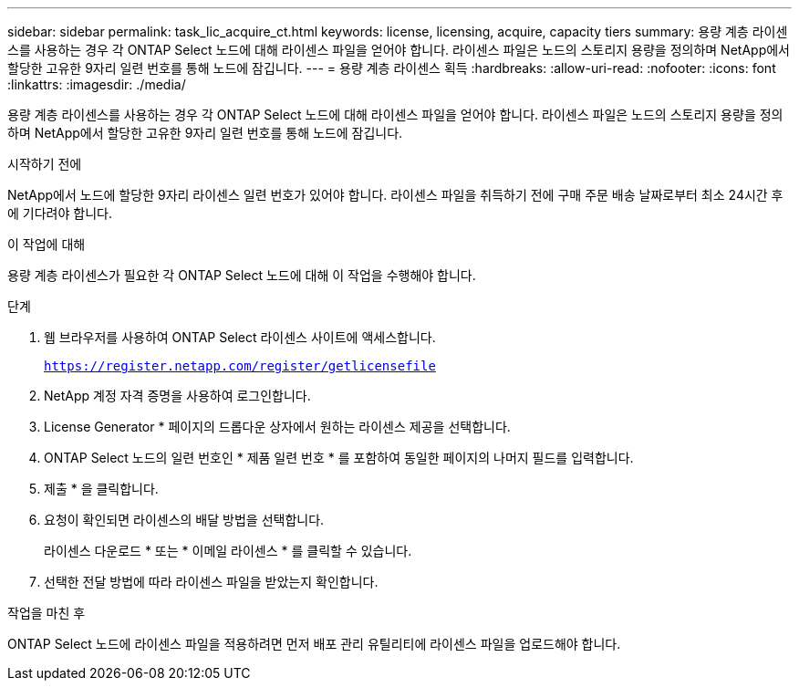 ---
sidebar: sidebar 
permalink: task_lic_acquire_ct.html 
keywords: license, licensing, acquire, capacity tiers 
summary: 용량 계층 라이센스를 사용하는 경우 각 ONTAP Select 노드에 대해 라이센스 파일을 얻어야 합니다. 라이센스 파일은 노드의 스토리지 용량을 정의하며 NetApp에서 할당한 고유한 9자리 일련 번호를 통해 노드에 잠깁니다. 
---
= 용량 계층 라이센스 획득
:hardbreaks:
:allow-uri-read: 
:nofooter: 
:icons: font
:linkattrs: 
:imagesdir: ./media/


[role="lead"]
용량 계층 라이센스를 사용하는 경우 각 ONTAP Select 노드에 대해 라이센스 파일을 얻어야 합니다. 라이센스 파일은 노드의 스토리지 용량을 정의하며 NetApp에서 할당한 고유한 9자리 일련 번호를 통해 노드에 잠깁니다.

.시작하기 전에
NetApp에서 노드에 할당한 9자리 라이센스 일련 번호가 있어야 합니다. 라이센스 파일을 취득하기 전에 구매 주문 배송 날짜로부터 최소 24시간 후에 기다려야 합니다.

.이 작업에 대해
용량 계층 라이센스가 필요한 각 ONTAP Select 노드에 대해 이 작업을 수행해야 합니다.

.단계
. 웹 브라우저를 사용하여 ONTAP Select 라이센스 사이트에 액세스합니다.
+
`https://register.netapp.com/register/getlicensefile`

. NetApp 계정 자격 증명을 사용하여 로그인합니다.
. License Generator * 페이지의 드롭다운 상자에서 원하는 라이센스 제공을 선택합니다.
. ONTAP Select 노드의 일련 번호인 * 제품 일련 번호 * 를 포함하여 동일한 페이지의 나머지 필드를 입력합니다.
. 제출 * 을 클릭합니다.
. 요청이 확인되면 라이센스의 배달 방법을 선택합니다.
+
라이센스 다운로드 * 또는 * 이메일 라이센스 * 를 클릭할 수 있습니다.

. 선택한 전달 방법에 따라 라이센스 파일을 받았는지 확인합니다.


.작업을 마친 후
ONTAP Select 노드에 라이센스 파일을 적용하려면 먼저 배포 관리 유틸리티에 라이센스 파일을 업로드해야 합니다.
